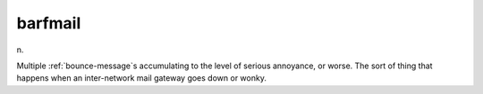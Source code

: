 .. _barfmail:

============================================================
barfmail
============================================================

n\.

Multiple :ref:`bounce-message`\s accumulating to the level of serious annoyance, or worse.
The sort of thing that happens when an inter-network mail gateway goes down or wonky.

